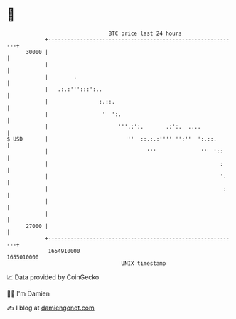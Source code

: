 * 👋

#+begin_example
                                   BTC price last 24 hours                    
               +------------------------------------------------------------+ 
         30000 |                                                            | 
               |                                                            | 
               |        .                                                   | 
               |   .:.:''':::':..                                           | 
               |                :.::.                                       | 
               |                 '  ':.                                     | 
               |                      '''.:':.       .:':.  ....            | 
   $ USD       |                         ''  ::.:.:'''' '':''  ':.::.       | 
               |                               '''              ''  '::     | 
               |                                                      :     | 
               |                                                      '.    | 
               |                                                       :    | 
               |                                                            | 
               |                                                            | 
         27000 |                                                            | 
               +------------------------------------------------------------+ 
                1654910000                                        1655010000  
                                       UNIX timestamp                         
#+end_example
📈 Data provided by CoinGecko

🧑‍💻 I'm Damien

✍️ I blog at [[https://www.damiengonot.com][damiengonot.com]]
